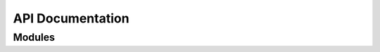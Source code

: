 API Documentation
=================

Modules
-------

.. autosummary::
    :toctree: api

    pkgcore
    pkgcore.binpkg
    pkgcore.binpkg.remote
    pkgcore.binpkg.repo_ops
    pkgcore.binpkg.repository
    pkgcore.binpkg.xpak
    pkgcore.cache
    pkgcore.cache.errors
    pkgcore.cache.flat_hash
    pkgcore.cache.fs_template
    pkgcore.cache.metadata
    pkgcore.config
    pkgcore.config.basics
    pkgcore.config.central
    pkgcore.config.cparser
    pkgcore.config.dhcpformat
    pkgcore.config.domain
    pkgcore.config.errors
    pkgcore.config.mke2fsformat
    pkgcore.const
    pkgcore.ebuild
    pkgcore.ebuild.atom
    pkgcore.ebuild.restricts
    pkgcore.ebuild.conditionals
    pkgcore.ebuild.const
    pkgcore.ebuild.cpv
    pkgcore.ebuild.digest
    pkgcore.ebuild.domain
    pkgcore.ebuild.ebd
    pkgcore.ebuild.ebuild_built
    pkgcore.ebuild.ebuild_src
    pkgcore.ebuild.eclass_cache
    pkgcore.ebuild.errors
    pkgcore.ebuild.filter_env
    pkgcore.ebuild.formatter
    pkgcore.ebuild.misc
    pkgcore.ebuild.portage_conf
    pkgcore.ebuild.processor
    pkgcore.ebuild.profiles
    pkgcore.ebuild.repo_objs
    pkgcore.ebuild.repository
    pkgcore.ebuild.resolver
    pkgcore.ebuild.triggers
    pkgcore.fetch
    pkgcore.fetch.base
    pkgcore.fetch.custom
    pkgcore.fetch.errors
    pkgcore.fs
    pkgcore.fs.contents
    pkgcore.fs.fs
    pkgcore.fs.livefs
    pkgcore.fs.ops
    pkgcore.fs.tar
    pkgcore.gpg
    pkgcore.log
    pkgcore.merge
    pkgcore.merge.const
    pkgcore.merge.engine
    pkgcore.merge.errors
    pkgcore.merge.triggers
    pkgcore.operations
    pkgcore.operations.domain
    pkgcore.operations.format
    pkgcore.operations.observer
    pkgcore.operations.repo
    pkgcore.os_data
    pkgcore.package
    pkgcore.package.base
    pkgcore.package.conditionals
    pkgcore.package.errors
    pkgcore.package.metadata
    pkgcore.package.mutated
    pkgcore.package.virtual
    pkgcore.pkgsets
    pkgcore.pkgsets.filelist
    pkgcore.pkgsets.glsa
    pkgcore.pkgsets.installed
    pkgcore.pkgsets.system
    pkgcore.plugin
    pkgcore.repository
    pkgcore.repository.configured
    pkgcore.repository.errors
    pkgcore.repository.misc
    pkgcore.repository.multiplex
    pkgcore.repository.prototype
    pkgcore.repository.syncable
    pkgcore.repository.util
    pkgcore.repository.virtual
    pkgcore.repository.visibility
    pkgcore.repository.wrapper
    pkgcore.resolver
    pkgcore.resolver.choice_point
    pkgcore.resolver.pigeonholes
    pkgcore.resolver.plan
    pkgcore.resolver.state
    pkgcore.resolver.util
    pkgcore.restrictions
    pkgcore.restrictions.boolean
    pkgcore.restrictions.delegated
    pkgcore.restrictions.packages
    pkgcore.restrictions.restriction
    pkgcore.restrictions.util
    pkgcore.restrictions.values
    pkgcore.scripts
    pkgcore.scripts.filter_env
    pkgcore.scripts.pclone_cache
    pkgcore.scripts.pconfig
    pkgcore.scripts.pebuild
    pkgcore.scripts.pinspect
    pkgcore.scripts.pmaint
    pkgcore.scripts.pmerge
    pkgcore.scripts.pplugincache
    pkgcore.scripts.pquery
    pkgcore.spawn
    pkgcore.sync
    pkgcore.sync.base
    pkgcore.sync.bzr
    pkgcore.sync.cvs
    pkgcore.sync.darcs
    pkgcore.sync.git
    pkgcore.sync.hg
    pkgcore.sync.rsync
    pkgcore.sync.svn
    pkgcore.system
    pkgcore.system.libtool
    pkgcore.util
    pkgcore.util.commandline
    pkgcore.util.file_type
    pkgcore.util.packages
    pkgcore.util.parserestrict
    pkgcore.util.repo_utils
    pkgcore.vdb
    pkgcore.vdb.contents
    pkgcore.vdb.ondisk
    pkgcore.vdb.repo_ops
    pkgcore.vdb.virtuals
    pkgcore.version
